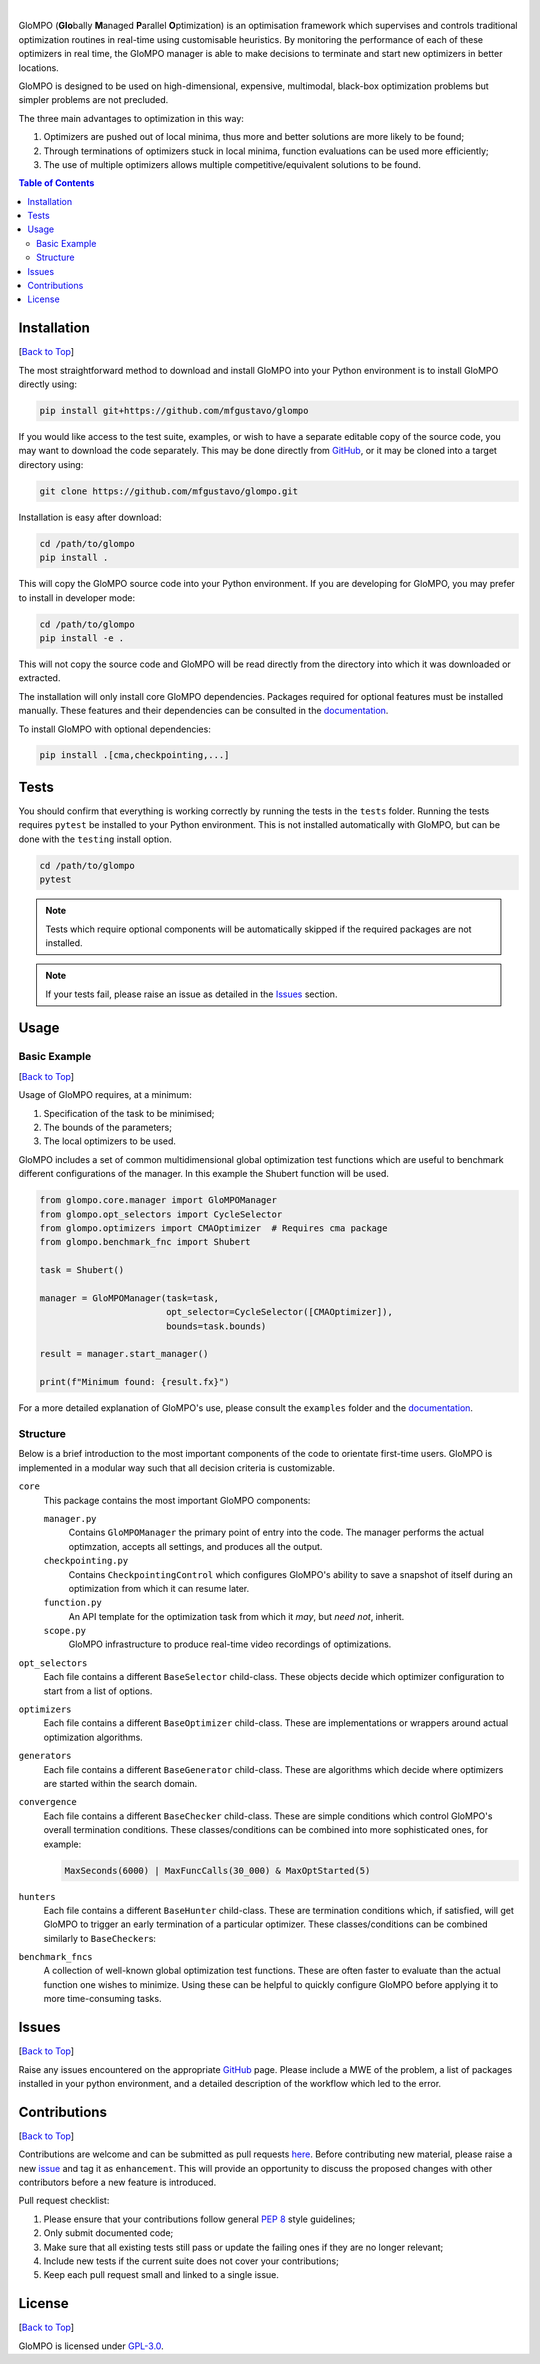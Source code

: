 .. Add banner here

.. image:: docs/_static/banner.gif
   :width: 800

..  Add buttons here
|
.. image:: https://img.shields.io/github/v/tag/mfgustavo/glompo?style=for-the-badge
.. image:: https://img.shields.io/github/last-commit/mfgustavo/glompo?style=for-the-badge
.. image:: https://img.shields.io/github/issues-raw/mfgustavo/glompo?style=for-the-badge
.. image:: https://img.shields.io/github/license/mfgustavo/glompo?style=for-the-badge

.. Describe your project in brief

.. describe-start

GloMPO (**Glo**\bally **M**\anaged **P**\arallel **O**\ptimization) is an optimisation framework which supervises and controls traditional optimization routines in real-time using customisable heuristics. By monitoring the performance of each of these optimizers in real time, the GloMPO manager is able to make decisions to terminate and start new optimizers in better locations.

GloMPO is designed to be used on high-dimensional, expensive, multimodal, black-box optimization problems but simpler problems are not precluded.

The three main advantages to optimization in this way:

1. Optimizers are pushed out of local minima, thus more and better solutions are more likely to be found;

2. Through terminations of optimizers stuck in local minima, function evaluations can be used more efficiently;

3. The use of multiple optimizers allows multiple competitive/equivalent solutions to be found.

.. describe-end

.. image:: docs/_static/demo.gif
   :width: 500
   :align: center

.. _Back to Top:

.. contents:: Table of Contents
   :local:
   :depth: 2

############
Installation
############

[`Back to Top`_]

.. install-start

The most straightforward method to download and install GloMPO into your Python environment is to install GloMPO directly using:

.. code-block:: bash

   pip install git+https://github.com/mfgustavo/glompo

If you would like access to the test suite, examples, or wish to have a separate editable copy of the source code, you may want to download the code separately. This may be done directly from `GitHub <https://github.com/mfgustavo/glompo>`_, or it may be cloned into a target directory using:

.. code-block:: bash

    git clone https://github.com/mfgustavo/glompo.git

Installation is easy after download:

.. code-block:: bash

    cd /path/to/glompo
    pip install .

This will copy the GloMPO source code into your Python environment. If you are developing for GloMPO, you may prefer to install in developer mode:

.. code-block:: bash

    cd /path/to/glompo
    pip install -e .

This will not copy the source code and GloMPO will be read directly from the directory into which it was downloaded or extracted.

.. install-end

The installation will only install core GloMPO dependencies. Packages required for optional features must be installed manually. These features and their dependencies can be consulted in the `documentation <https://glompo.readthedocs.io/en/latest/installation.html>`_.

To install GloMPO with optional dependencies:

.. code-block:: bash

    pip install .[cma,checkpointing,...]

#####
Tests
#####

.. test-start

You should confirm that everything is working correctly by running the tests in the ``tests`` folder. Running the tests requires ``pytest`` be installed to your Python environment. This is not installed automatically with GloMPO, but can be done with the ``testing`` install option.

.. code-block:: bash

   cd /path/to/glompo
   pytest

.. note::
    Tests which require optional components will be automatically skipped if the required packages are not installed.

.. test-end

.. note::
    If your tests fail, please raise an issue as detailed in the `Issues`_ section.



#####
Usage
#####

Basic Example
#############

[`Back to Top`_]

Usage of GloMPO requires, at a minimum:

#. Specification of the task to be minimised;

#. The bounds of the parameters;

#. The local optimizers to be used.

GloMPO includes a set of common multidimensional global optimization test functions which are useful to benchmark different configurations of the manager. In this example the Shubert function will be used.

.. code-block:: python

   from glompo.core.manager import GloMPOManager
   from glompo.opt_selectors import CycleSelector
   from glompo.optimizers import CMAOptimizer  # Requires cma package
   from glompo.benchmark_fnc import Shubert

   task = Shubert()

   manager = GloMPOManager(task=task,
                           opt_selector=CycleSelector([CMAOptimizer]),
                           bounds=task.bounds)

   result = manager.start_manager()

   print(f"Minimum found: {result.fx}")

For a more detailed explanation of GloMPO's use, please consult the ``examples`` folder and the `documentation <https://glompo.readthedocs.io/en/latest/examples.html>`_.

Structure
#########

Below is a brief introduction to the most important components of the code to orientate first-time users. GloMPO is implemented in a modular way such that all decision criteria is customizable.

``core``
   This package contains the most important GloMPO components:

   ``manager.py``
        Contains ``GloMPOManager`` the primary point of entry into the code. The manager performs the actual optimzation, accepts all settings, and produces all the output.

   ``checkpointing.py``
        Contains ``CheckpointingControl`` which configures GloMPO's ability to save a snapshot of itself during an  optimization from which it can resume later.

   ``function.py``
        An API template for the optimization task from which it *may*, but *need not*, inherit.

   ``scope.py``
        GloMPO infrastructure to produce real-time video recordings of optimizations.

``opt_selectors``
   Each file contains a different ``BaseSelector`` child-class. These objects decide which optimizer configuration to start from a list of options.

``optimizers``
   Each file contains a different ``BaseOptimizer`` child-class. These are implementations or wrappers around actual optimization algorithms.

``generators``
   Each file contains a different ``BaseGenerator`` child-class. These are algorithms which decide where optimizers are started within the search domain.

``convergence``
   Each file contains a different ``BaseChecker`` child-class. These are simple conditions which control GloMPO's overall termination conditions. These classes/conditions can be combined into more sophisticated ones, for example:

   .. code-block:: python

      MaxSeconds(6000) | MaxFuncCalls(30_000) & MaxOptStarted(5)

``hunters``
   Each file contains a different ``BaseHunter`` child-class. These are termination conditions which, if satisfied, will get GloMPO to trigger an early termination of a particular optimizer. These classes/conditions can be combined similarly to ``BaseChecker``\s:

``benchmark_fncs``
   A collection of well-known global optimization test functions. These are often faster to evaluate than the actual function one wishes to minimize. Using these can be helpful to quickly configure GloMPO before applying it to more time-consuming tasks.

######
Issues
######

[`Back to Top`_]

.. issue-start

Raise any issues encountered on the appropriate `GitHub <https://github.com/mfgustavo/glompo/issues/new>`_ page. Please include a MWE of the problem, a list of packages installed in your python environment, and a detailed description of the workflow which led to the error.

.. issue-end

#############
Contributions
#############

[`Back to Top`_]

.. contri-start

Contributions are welcome and can be submitted as pull requests `here <https://github.com/mfgustavo/glompo/pulls>`_. Before contributing new material, please raise a new `issue <https://github.com/mfgustavo/glompo/issues/new>`_ and tag it as ``enhancement``. This will provide an opportunity to discuss the proposed changes with other contributors before a new feature is introduced.

Pull request checklist:

#. Please ensure that your contributions follow general :pep:`8` style guidelines;

#. Only submit documented code;

#. Make sure that all existing tests still pass or update the failing ones if they are no longer relevant;

#. Include new tests if the current suite does not cover your contributions;

#. Keep each pull request small and linked to a single issue.

.. contri-end

#######
License
#######

[`Back to Top`_]

.. license-start

GloMPO is licensed under `GPL-3.0 <https://opensource.org/licenses/GPL-3.0>`_.

.. license-end

.. ########
.. Citation
.. ########

.. citation-start

.. If you find GloMPO useful, please consider citing the follow article in your work:

.. citation-end
